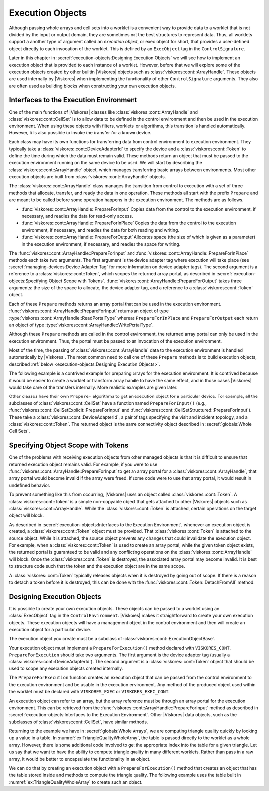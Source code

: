 ==============================
Execution Objects
==============================

.. index::
   single: execution object
   single: worklet; execution object
   single: control signature; execution object

Although passing whole arrays and cell sets into a worklet is a convenient way to provide data to a worklet that is not divided by the input or output domain, they are sometimes not the best structures to represent data.
Thus, all worklets support a another type of argument called an *execution object*, or exec object for short, that provides a user-defined object directly to each invocation of the worklet.
This is defined by an ``ExecObject`` tag in the ``ControlSignature``.

Later in this chapter in :secref:`execution-objects:Designing Execution Objects` we will see how to implement an execution object that is provided to each instance of a worklet.
However, before that we will explore some of the execution objects created by other builtin |Viskores| objects such as :class:`viskores::cont::ArrayHandle`.
These objects are used internally by |Viskores| when implementing the functionality of other ``ControlSignature`` arguments.
They also are often used as building blocks when constructing your own execution objects.


----------------------------------------
Interfaces to the Execution Environment
----------------------------------------

One of the main functions of |Viskores| classes like :class:`viskores::cont::ArrayHandle` and :class:`viskores::cont::CellSet` is to allow data to be defined in the control environment and then be used in the execution environment.
When using these objects with filters, worklets, or algorithms, this transition is handled automatically.
However, it is also possible to invoke the transfer for a known device.

Each class may have its own functions for transferring data from control environment to execution environment.
They typically take a :class:`viskores::cont::DeviceAdapterId` to specify the device and a :class:`viskores::cont::Token` to define the time during which the data must remain valid.
These methods return an object that must be passed to the execution environment running on the same device to be used.
We will start by describing the :class:`viskores::cont::ArrayHandle` object, which manages transferring basic arrays between environments.
Most other execution objects are built from :class:`viskores::cont::ArrayHandle` objects.

The :class:`viskores::cont::ArrayHandle` class manages the transition from control to execution with a set of three methods that allocate, transfer, and ready the data in one operation.
These methods all start with the prefix ``Prepare`` and are meant to be called before some operation happens in the execution environment.
The methods are as follows.

* :func:`viskores::cont::ArrayHandle::PrepareForInput`
  Copies data from the control to the execution environment, if necessary, and readies the data for read-only access.
* :func:`viskores::cont::ArrayHandle::PrepareForInPlace`
  Copies the data from the control to the execution environment, if necessary, and readies the data for both reading and writing.
* :func:`viskores::cont::ArrayHandle::PrepareForOutput`
  Allocates space (the size of which is given as a parameter) in the execution environment, if necessary, and readies the space for writing.

The :func:`viskores::cont::ArrayHandle::PrepareForInput` and :func:`viskores::cont::ArrayHandle::PrepareForInPlace` methods each take two arguments.
The first argument is the device adapter tag where execution will take place (see :secref:`managing-devices:Device Adapter Tag` for more information on device adapter tags).
The second argument is a reference to a :class:`viskores::cont::Token`, which scopes the returned array portal, as described in :secref:`execution-objects:Specifying Object Scope with Tokens`.
:func:`viskores::cont::ArrayHandle::PrepareForOutput` takes three arguments: the size of the space to allocate, the device adapter tag, and a reference to a :class:`viskores::cont::Token` object.

Each of these ``Prepare`` methods returns an array portal that can be used in the execution environment.
:func:`viskores::cont::ArrayHandle::PrepareForInput` returns an object of type :type:`viskores::cont::ArrayHandle::ReadPortalType` whereas ``PrepareForInPlace`` and ``PrepareForOutput`` each return an object of type :type:`viskores::cont::ArrayHandle::WritePortalType`.

Although these ``Prepare`` methods are called in the control environment, the returned array portal can only be used in the execution environment.
Thus, the portal must be passed to an invocation of the execution environment.

Most of the time, the passing of :class:`viskores::cont::ArrayHandle` data to the execution environment is handled automatically by |Viskores|.
The most common need to call one of these ``Prepare`` methods is to build execution objects, described :ref:`below <execution-objects:Designing Execution Objects>`.

The following example is a contrived example for preparing arrays for the execution environment.
It is contrived because it would be easier to create a worklet or transform array handle to have the same effect, and in those cases |Viskores| would take care of the transfers internally.
More realistic examples are given later.

.. load-example:: ExecutionPortals
   :file: GuideExampleArrayHandle.cxx
   :caption: Using an execution array portal from an :class:`viskores::cont::ArrayHandle`.

Other classes have their own ``Prepare-`` algorithms to get an execution object for a particular device.
For example, all the subclasses of :class:`viskores::cont::CellSet` have a function named ``PrepareForInput()`` (e.g., :func:`viskores::cont::CellSetExplicit::PrepareForInput` and :func:`viskores::cont::CellSetStructured::PrepareForInput`).
These take a :class:`viskores::cont::DeviceAdapterId`, a pair of tags specifying the visit and incident topology, and a :class:`viskores::cont::Token`.
The returned object is the same connectivity object described in :secref:`globals:Whole Cell Sets`.


----------------------------------------
Specifying Object Scope with Tokens
----------------------------------------

One of the problems with receiving execution objects from other managed objects is that it is difficult to ensure that returned execution object remains valid.
For example, if you were to use :func:`viskores::cont::ArrayHandle::PrepareForInput` to get an array portal for a :class:`viskores::cont::ArrayHandle`, that array portal would become invalid if the array were freed.
If some code were to use that array portal, it would result in undefined behavior.

To prevent something like this from occurring, |Viskores| uses an object called :class:`viskores::cont::Token`.
A :class:`viskores::cont::Token` is a simple non-copyable object that gets attached to other |Viskores| objects such as :class:`viskores::cont::ArrayHandle`.
While the :class:`viskores::cont::Token` is attached, certain operations on the target object will block.

.. doxygenclass:: viskores::cont::Token

As described in :secref:`execution-objects:Interfaces to the Execution Environment`, whenever an execution object is created, a :class:`viskores::cont::Token` object must be provided.
That :class:`viskores::cont::Token` is attached to the source object.
While it is attached, the source object prevents any changes that could invalidate the execution object.
For example, when a :class:`viskores::cont::Token` is used to create an array portal, while the given token object exists, the returned portal is guaranteed to be valid and any conflicting operations on the :class:`viskores::cont::ArrayHandle` will block.
Once the :class:`viskores::cont::Token` is destroyed, the associated array portal may become invalid.
It is best to structure code such that the token and the execution object are in the same scope.

.. load-example:: ArrayPortalToken
   :file: GuideExampleArrayHandle.cxx
   :caption: Using a :class:`viskores::cont::Token` to lock a :class:`viskores::cont::ArrayHandle` while a portal is accessing it.

A :class:`viskores::cont::Token` typically releases objects when it is destroyed by going out of scope.
If there is a reason to detach a token before it is destroyed, this can be done with the :func:`viskores::cont::Token::DetachFromAll` method.

.. doxygenfunction:: viskores::cont::Token::DetachFromAll

.. didyouknow::
   When a token is destroyed or detached, it does not immediately invalidate the execution objects it is associated with.
   This is both good and bad.
   It is good in that it simplifies code that is not managing objects on multiple threads so that scopes do not have to be continually created and destroyed.
   However, it is bad in that there is no automatic check that an object is being protected by a token.
   The code might appear to be working but then fail under different circumstances.
   Thus, be careful about using objects in multithreaded environments.

.. commonerrors::
   A :class:`viskores::cont::Token` adds safety to prevent an object from being invalidated while it is still being used.
   However, a :class:`viskores::cont::Token` will cause other code to block if necessary.
   This creates the possibility of deadlock, which can happen even in a single thread.
   Thus, a :class:`viskores::cont::Token` should live just as long as needed and no more.


------------------------------
Designing Execution Objects
------------------------------

.. index::
   single: worklet; execution object
   single: control signature; execution object

It is possible to create your own execution objects.
These objects can be passed to a worklet using an :class:`ExecObject` tag in the ``ControlEnvironment``.
|Viskores| makes it straightforward to create your own execution objects.
These execution objects will have a management object in the control environment and then will create an execution object for a particular device.

The execution object you create must be a subclass of :class:`viskores::cont::ExecutionObjectBase`.

.. doxygenstruct:: viskores::cont::ExecutionObjectBase
   :members:

Your execution object must implement a ``PrepareForExecution()`` method declared with ``VISKORES_CONT``.
``PrepareForExecution`` should take two arguments.
The first argument is the device adapter tag (usually a :class:`viskores::cont::DeviceAdapterId`).
The second argument is a :class:`viskores::cont::Token` object that should be used to scope any execution objects created internally.

The ``PrepareForExecution`` function creates an execution object that can be passed from the control environment to the execution environment and be usable in the execution environment.
Any method of the produced object used within the worklet must be declared with ``VISKORES_EXEC`` or ``VISKORES_EXEC_CONT``.

An execution object can refer to an array, but the array reference must be through an array portal for the execution environment.
This can be retrieved from the :func:`viskores::cont::ArrayHandle::PrepareForInput` method as described in :secref:`execution-objects:Interfaces to the Execution Environment`.
Other |Viskores| data objects, such as the subclasses of :class:`viskores::cont::CellSet`, have similar methods.

Returning to the example we have in :secref:`globals:Whole Arrays`, we are computing triangle quality quickly by looking up a value in a table.
In :numref:`ex:TriangleQualityWholeArray`, the table is passed directly to the worklet as a whole array.
However, there is some additional code involved to get the appropriate index into the table for a given triangle.
Let us say that we want to have the ability to compute triangle quality in many different worklets.
Rather than pass in a raw array, it would be better to encapsulate the functionality in an object.

We can do that by creating an execution object with a ``PrepareForExecution()`` method that creates an object that has the table stored inside and methods to compute the triangle quality.
The following example uses the table built in :numref:`ex:TriangleQualityWholeArray` to create such an object.

.. load-example:: TriangleQualityExecObject
   :file: GuideExampleTriangleQuality.cxx
   :caption: Using ``ExecObject`` to access a lookup table in a worklet.
